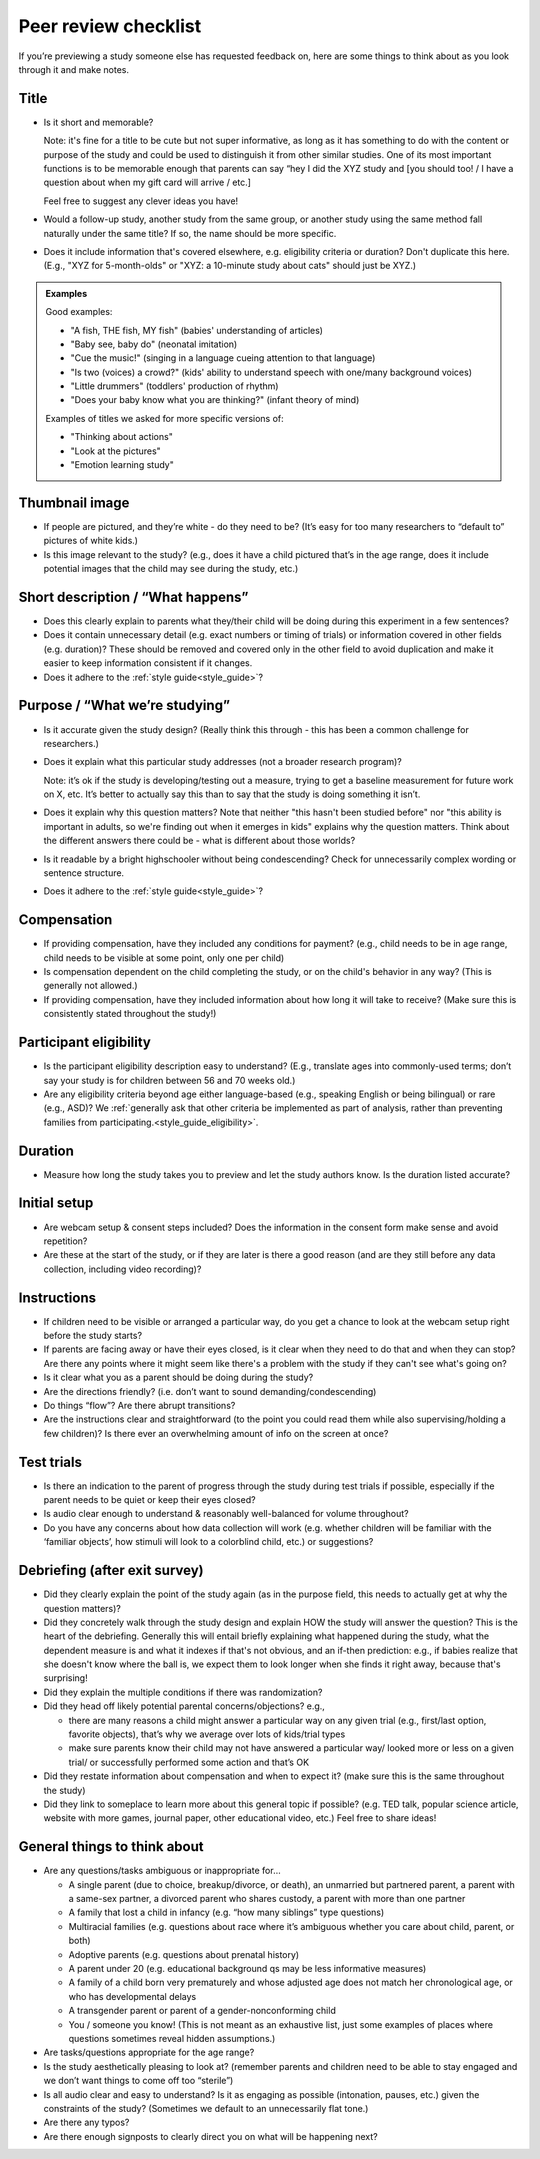 .. _peer_review_checklist:

Peer review checklist
=====================

If you’re previewing a study someone else has requested feedback on,
here are some things to think about as you look through it and make
notes.

Title
-----

- Is it short and memorable? 

  Note: it's fine for a title to be cute but not super informative, as long as it 
  has something to do with the content or purpose of the study and could be used to 
  distinguish it from other similar studies. One of its most
  important functions is to be memorable enough that parents can say
  “hey I did the XYZ study and [you should too! / I have a question
  about when my gift card will arrive / etc.]
  
  Feel free to suggest any clever ideas you have!
  
- Would a follow-up study, another study from the same group, or another study using the 
  same method fall naturally under the same title? If so, the name should be more 
  specific.
  
- Does it include information that's covered elsewhere, e.g. eligibility criteria or
  duration? Don't duplicate this here. (E.g., "XYZ for 5-month-olds" or "XYZ: a 10-minute
  study about cats" should just be XYZ.)
  
.. admonition:: Examples
   
   Good examples: 
   
   * "A fish, THE fish, MY fish" (babies' understanding of articles)
   * "Baby see, baby do" (neonatal imitation)
   * "Cue the music!" (singing in a language cueing attention to that language)
   * "Is two (voices) a crowd?" (kids' ability to understand speech with one/many background voices)
   * "Little drummers" (toddlers' production of rhythm)
   * "Does your baby know what you are thinking?" (infant theory of mind)
   
   Examples of titles we asked for more specific versions of:
   
   * "Thinking about actions"
   * "Look at the pictures"
   * "Emotion learning study"


Thumbnail image
---------------

-  If people are pictured, and they’re white - do they need to be? (It’s
   easy for too many researchers to “default to” pictures of white
   kids.)
   
-  Is this image relevant to the study? (e.g., does it have a child
   pictured that’s in the age range, does it include potential images
   that the child may see during the study, etc.)

Short description / “What happens”
----------------------------------

-  Does this clearly explain to parents what they/their child will be doing during this 
   experiment in a few sentences?
   
-  Does it contain unnecessary detail (e.g. exact numbers or timing of
   trials) or information covered in other fields (e.g. duration)? These should be 
   removed and covered only in the other field to avoid duplication and make it easier 
   to keep information consistent if it changes.
   
-  Does it adhere to the :ref:`style guide<style_guide>`?

Purpose / “What we’re studying”
-------------------------------

-  Is it accurate given the study design? (Really think this through -
   this has been a common challenge for researchers.)

-  Does it explain what this particular study addresses (not a broader
   research program)?

   Note: it’s ok if the study is developing/testing out a measure,
   trying to get a baseline measurement for future work on X, etc. It’s
   better to actually say this than to say that the study is doing
   something it isn’t.

-  Does it explain why this question matters? Note that neither "this hasn't been studied before" nor 
   "this ability is important in adults, so we're finding out when it emerges in kids" 
   explains why the question matters. Think about the different answers there could be - what 
   is different about those worlds? 
   
-  Is it readable by a bright highschooler without being condescending? Check for 
   unnecessarily complex wording or sentence structure. 
   
-  Does it adhere to the :ref:`style guide<style_guide>`?

Compensation
------------

-  If providing compensation, have they included any conditions for
   payment? (e.g., child needs to be in age range, child needs to be
   visible at some point, only one per child)
   
-  Is compensation dependent on the child completing the study, or on the child's behavior
   in any way? (This is generally not allowed.)
   
-  If providing compensation, have they included information about how
   long it will take to receive? (Make sure this is consistently stated
   throughout the study!)

Participant eligibility
-----------------------

-  Is the participant eligibility description easy to understand? (E.g.,
   translate ages into commonly-used terms; don’t say your study is for
   children between 56 and 70 weeks old.)
   
-  Are any eligibility criteria beyond age either language-based (e.g., speaking English
   or being bilingual) or rare (e.g., ASD)? We :ref:`generally ask that other 
   criteria be implemented as part of analysis, rather than preventing families from
   participating.<style_guide_eligibility>`.

Duration
--------

-  Measure how long the study takes you to preview and let the study
   authors know. Is the duration listed accurate?

Initial setup
--------------------
-  Are webcam setup & consent steps included? Does the information in
   the consent form make sense and avoid repetition?
-  Are these at the start of the study, or if they are later is there a
   good reason (and are they still before any data collection, including
   video recording)?
   
Instructions
-----------------

-  If children need to be visible or arranged a particular way, do you get a chance 
   to look at the webcam setup right before the study starts?
   
-  If parents are facing away or have their eyes closed, is it clear when they need to do 
   that and when they can stop? Are there any points where it might seem like there's a 
   problem with the study if they can't see what's going on?
   
-  Is it clear what you as a parent should be doing during the study?

-  Are the directions friendly? (i.e. don’t want to sound demanding/condescending)

-  Do things “flow”? Are there abrupt transitions?

-  Are the instructions clear and straightforward (to the point you
   could read them while also supervising/holding a few children)? Is there ever an 
   overwhelming amount of info on the screen at once?


Test trials
----------------

-  Is there an indication to the parent of progress through the study during test trials 
   if possible, especially if the parent needs to be quiet or keep their eyes closed?
   
-  Is audio clear enough to understand & reasonably well-balanced for
   volume throughout?
   
-  Do you have any concerns about how data collection will work
   (e.g. whether children will be familiar with the ‘familiar objects’, how stimuli will
   look to a colorblind child, etc.) or suggestions?
   

Debriefing (after exit survey)
------------------------------

-  Did they clearly explain the point of the study again (as in the purpose field, this 
   needs to actually get at why the question matters)? 
   
-  Did they concretely walk through the study design and explain HOW the study will 
   answer the question? This is the heart of the debriefing. Generally this will entail 
   briefly explaining what happened during the study, what the dependent measure is and 
   what it indexes if that's not obvious, and an if-then prediction: e.g., if babies 
   realize that she doesn't know where the ball is, we expect them to look longer when 
   she finds it right away, because that's surprising!
   
-  Did they explain the multiple conditions if there was randomization?

-  Did they head off likely potential parental concerns/objections?
   e.g.,

   -  there are many reasons a child might answer a particular way on
      any given trial (e.g., first/last option, favorite objects),
      that’s why we average over lots of kids/trial types
   -  make sure parents know their child may not have answered a
      particular way/ looked more or less on a given trial/ or
      successfully performed some action and that’s OK

-  Did they restate information about compensation and when to expect
   it? (make sure this is the same throughout the study)
   
-  Did they link to someplace to learn more about this general topic if
   possible? (e.g. TED talk, popular science article, website with more
   games, journal paper, other educational video, etc.) Feel free to
   share ideas!

General things to think about
-----------------------------

-  Are any questions/tasks ambiguous or inappropriate for…

   -  A single parent (due to choice, breakup/divorce, or death), an
      unmarried but partnered parent, a parent with a same-sex partner,
      a divorced parent who shares custody, a parent with more than one
      partner
   -  A family that lost a child in infancy (e.g. “how many siblings”
      type questions) 
   -  Multiracial families (e.g. questions about race
      where it’s ambiguous whether you care about child, parent, or both)
   -  Adoptive parents (e.g. questions about prenatal history)
   -  A parent under 20 (e.g. educational background qs may be less informative measures)
   -  A family of a child born very prematurely and whose adjusted age
      does not match her chronological age, or who has developmental
      delays
   -  A transgender parent or parent of a gender-nonconforming child
   -  You / someone you know! (This is not meant as an exhaustive list, just some examples of places where questions sometimes reveal hidden assumptions.)

-  Are tasks/questions appropriate for the age range?

-  Is the study aesthetically pleasing to look at? (remember parents and
   children need to be able to stay engaged and we don’t want things to
   come off too “sterile”)
   
-  Is all audio clear and easy to understand? Is it as engaging as
   possible (intonation, pauses, etc.) given the constraints of the
   study? (Sometimes we default to an unnecessarily flat tone.)
   
-  Are there any typos?

-  Are there enough signposts to clearly direct you on what will be
   happening next?
